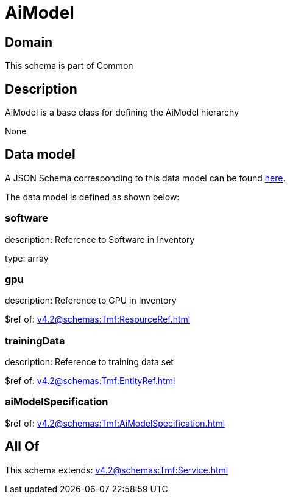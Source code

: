= AiModel

[#domain]
== Domain

This schema is part of Common

[#description]
== Description

AiModel is a base class for defining the AiModel hierarchy

None

[#data_model]
== Data model

A JSON Schema corresponding to this data model can be found https://tmforum.org[here].

The data model is defined as shown below:


=== software
description: Reference to Software in Inventory

type: array


=== gpu
description: Reference to GPU in Inventory

$ref of: xref:v4.2@schemas:Tmf:ResourceRef.adoc[]


=== trainingData
description: Reference to training data set

$ref of: xref:v4.2@schemas:Tmf:EntityRef.adoc[]


=== aiModelSpecification
$ref of: xref:v4.2@schemas:Tmf:AiModelSpecification.adoc[]


[#all_of]
== All Of

This schema extends: xref:v4.2@schemas:Tmf:Service.adoc[]
